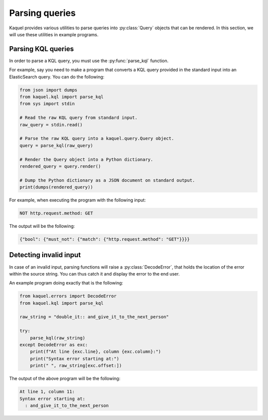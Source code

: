 Parsing queries
===============

.. py:currentmodule:: kaquel.query

Kaquel provides various utilities to parse queries into :py:class:`Query`
objects that can be rendered. In this section, we will use these utilities
in example programs.

Parsing KQL queries
-------------------

.. py:currentmodule:: kaquel.kql

In order to parse a KQL query, you must use the :py:func:`parse_kql` function.

For example, say you need to make a program that converts a KQL query provided
in the standard input into an ElasticSearch query. You can do the following:

.. code-block:: python

    from json import dumps
    from kaquel.kql import parse_kql
    from sys import stdin

    # Read the raw KQL query from standard input.
    raw_query = stdin.read()

    # Parse the raw KQL query into a kaquel.query.Query object.
    query = parse_kql(raw_query)

    # Render the Query object into a Python dictionary.
    rendered_query = query.render()

    # Dump the Python dictionary as a JSON document on standard output.
    print(dumps(rendered_query))

For example, when executing the program with the following input:

.. code-block:: text

    NOT http.request.method: GET

The output will be the following:

.. code-block:: json

    {"bool": {"must_not": {"match": {"http.request.method": "GET"}}}}

Detecting invalid input
-----------------------

.. py:currentmodule:: kaquel.errors

In case of an invalid input, parsing functions will raise a
:py:class:`DecodeError`, that holds the location of the error within the
source string. You can thus catch it and display the error to the end user.

An example program doing exactly that is the following:

.. code-block:: python

    from kaquel.errors import DecodeError
    from kaquel.kql import parse_kql

    raw_string = "double_it:: and_give_it_to_the_next_person"

    try:
        parse_kql(raw_string)
    except DecodeError as exc:
        print(f"At line {exc.line}, column {exc.column}:")
        print("Syntax error starting at:")
        print(" ", raw_string[exc.offset:])

The output of the above program will be the following:

.. code-block:: text

    At line 1, column 11:
    Syntax error starting at:
      : and_give_it_to_the_next_person
